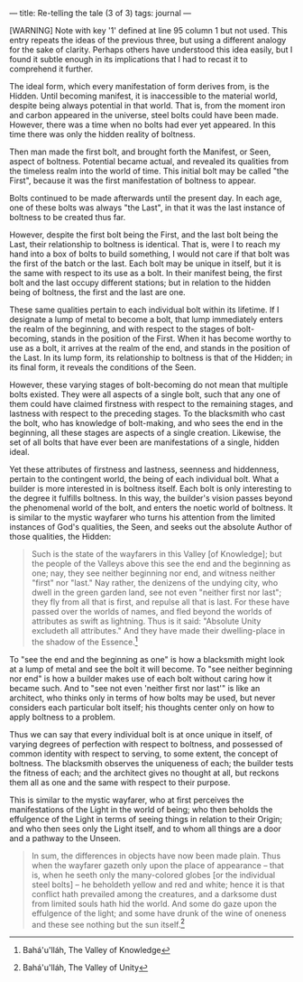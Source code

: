 :PROPERTIES:
:ID:       57B6928D-21D1-4599-9560-0A12AF61B6FB
:SLUG:     re-telling-the-tale
:END:
---
title: Re-telling the tale (3 of 3)
tags: journal
---

[WARNING] Note with key '1' defined at line 95 column 1 but not used.
This entry repeats the ideas of the previous three, but using a
different analogy for the sake of clarity. Perhaps others have
understood this idea easily, but I found it subtle enough in its
implications that I had to recast it to comprehend it further.

The ideal form, which every manifestation of form derives from, is the
Hidden. Until becoming manifest, it is inaccessible to the material
world, despite being always potential in that world. That is, from the
moment iron and carbon appeared in the universe, steel bolts could have
been made. However, there was a time when no bolts had ever yet
appeared. In this time there was only the hidden reality of boltness.

Then man made the first bolt, and brought forth the Manifest, or Seen,
aspect of boltness. Potential became actual, and revealed its qualities
from the timeless realm into the world of time. This initial bolt may be
called "the First", because it was the first manifestation of boltness
to appear.

Bolts continued to be made afterwards until the present day. In each
age, one of these bolts was always "the Last", in that it was the last
instance of boltness to be created thus far.

However, despite the first bolt being the First, and the last bolt being
the Last, their relationship to boltness is identical. That is, were I
to reach my hand into a box of bolts to build something, I would not
care if that bolt was the first of the batch or the last. Each bolt may
be unique in itself, but it is the same with respect to its use as a
bolt. In their manifest being, the first bolt and the last occupy
different stations; but in relation to the hidden being of boltness, the
first and the last are one.

These same qualities pertain to each individual bolt within its
lifetime. If I designate a lump of metal to become a bolt, that lump
immediately enters the realm of the beginning, and with respect to the
stages of bolt-becoming, stands in the position of the First. When it
has become worthy to use as a bolt, it arrives at the realm of the end,
and stands in the position of the Last. In its lump form, its
relationship to boltness is that of the Hidden; in its final form, it
reveals the conditions of the Seen.

However, these varying stages of bolt-becoming do not mean that multiple
bolts existed. They were all aspects of a single bolt, such that any one
of them could have claimed firstness with respect to the remaining
stages, and lastness with respect to the preceding stages. To the
blacksmith who cast the bolt, who has knowledge of bolt-making, and who
sees the end in the beginning, all these stages are aspects of a single
creation. Likewise, the set of all bolts that have ever been are
manifestations of a single, hidden ideal.

Yet these attributes of firstness and lastness, seenness and hiddenness,
pertain to the contingent world, the being of each individual bolt. What
a builder is more interested in is boltness itself. Each bolt is only
interesting to the degree it fulfills boltness. In this way, the
builder's vision passes beyond the phenomenal world of the bolt, and
enters the noetic world of boltness. It is similar to the mystic
wayfarer who turns his attention from the limited instances of God's
qualities, the Seen, and seeks out the absolute Author of those
qualities, the Hidden:

#+BEGIN_QUOTE
Such is the state of the wayfarers in this Valley [of Knowledge]; but
the people of the Valleys above this see the end and the beginning as
one; nay, they see neither beginning nor end, and witness neither
"first" nor "last." Nay rather, the denizens of the undying city, who
dwell in the green garden land, see not even "neither first nor last";
they fly from all that is first, and repulse all that is last. For these
have passed over the worlds of names, and fled beyond the worlds of
attributes as swift as lightning. Thus is it said: "Absolute Unity
excludeth all attributes." And they have made their dwelling-place in
the shadow of the Essence.[fn:1]

#+END_QUOTE

To "see the end and the beginning as one" is how a blacksmith might look
at a lump of metal and see the bolt it will become. To "see neither
beginning nor end" is how a builder makes use of each bolt without
caring how it became such. And to "see not even 'neither first nor
last'" is like an architect, who thinks only in terms of how bolts may
be used, but never considers each particular bolt itself; his thoughts
center only on how to apply boltness to a problem.

Thus we can say that every individual bolt is at once unique in itself,
of varying degrees of perfection with respect to boltness, and possessed
of common identity with respect to serving, to some extent, the concept
of boltness. The blacksmith observes the uniqueness of each; the builder
tests the fitness of each; and the architect gives no thought at all,
but reckons them all as one and the same with respect to their purpose.

This is similar to the mystic wayfarer, who at first perceives the
manifestations of the Light in the world of being; who then beholds the
effulgence of the Light in terms of seeing things in relation to their
Origin; and who then sees only the Light itself, and to whom all things
are a door and a pathway to the Unseen.

#+BEGIN_QUOTE
In sum, the differences in objects have now been made plain. Thus when
the wayfarer gazeth only upon the place of appearance -- that is, when
he seeth only the many-colored globes [or the individual steel bolts] --
he beholdeth yellow and red and white; hence it is that conflict hath
prevailed among the creatures, and a darksome dust from limited souls
hath hid the world. And some do gaze upon the effulgence of the light;
and some have drunk of the wine of oneness and these see nothing but the
sun itself.[fn:2]

#+END_QUOTE

[fn:1] Bahá'u'lláh, The Valley of Knowledge

[fn:2] Bahá'u'lláh, The Valley of Unity
